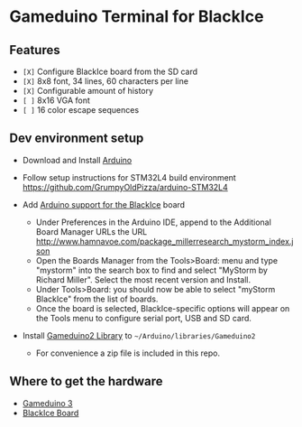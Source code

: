 * Gameduino Terminal for BlackIce

  [[https://raw.githubusercontent.com/AnthonyDiGirolamo/blackice_gameduino_terminal/master/screenshot1.jpg]]

** Features

  - =[X]= Configure BlackIce board from the SD card
  - =[X]= 8x8 font, 34 lines, 60 characters per line
  - =[X]= Configurable amount of history
  - =[ ]= 8x16 VGA font
  - =[ ]= 16 color escape sequences

** Dev environment setup

  - Download and Install [[https://www.arduino.cc/en/Main/Software][Arduino]]

  - Follow setup instructions for STM32L4 build environment
    [[https://github.com/GrumpyOldPizza/arduino-STM32L4]]

  - Add [[https://github.com/millerresearch/arduino-mystorm][Arduino support for the BlackIce]] board
    - Under Preferences in the Arduino IDE, append to the Additional Board Manager URLs the URL http://www.hamnavoe.com/package_millerresearch_mystorm_index.json
    - Open the Boards Manager from the Tools>Board: menu and type "mystorm" into the search box to find and select "MyStorm by Richard Miller". Select the most recent version and Install.
    - Under Tools>Board: you should now be able to select "myStorm BlackIce" from the list of boards.
    - Once the board is selected, BlackIce-specific options will appear on the Tools menu to configure serial port, USB and SD card.

  - Install [[https://github.com/jamesbowman/gd2-lib][Gameduino2 Library]] to =~/Arduino/libraries/Gameduino2=
    - For convenience a zip file is included in this repo.

** Where to get the hardware

  - [[http://excamera.com/sphinx/gameduino3/index.html][Gameduino 3]]
  - [[https://forum.mystorm.uk/t/more-blackice-boards-available/202][BlackIce Board]]



